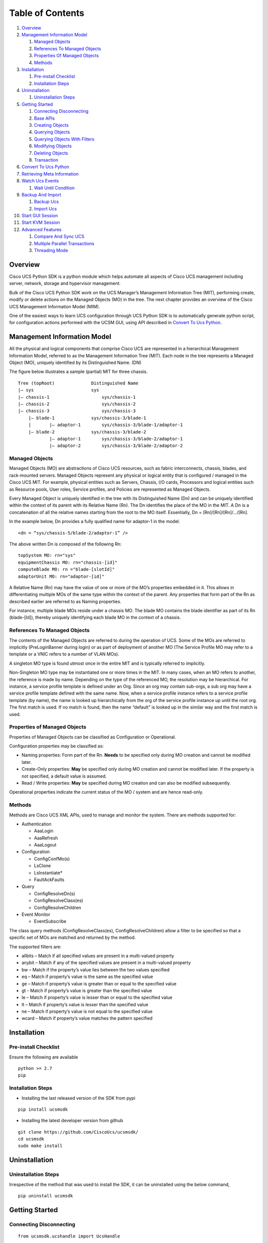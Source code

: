 Table of Contents
=================

1.  `Overview <#overview>`__
2.  `Management Information Model <#management-information-model>`__

    1. `Managed Objects <#managed-objects>`__
    2. `References To Managed
       Objects <#references-to-managed-objects>`__
    3. `Properties Of Managed
       Objects <#properties-of-managed-objects>`__
    4. `Methods <#methods>`__

3.  `Installation <#installation>`__

    1. `Pre-install Checklist <#pre-install-checklist>`__
    2. `Installation Steps <#installation-steps>`__

4.  `Uninstallation <#uninstallation>`__

    1. `Uninstallation Steps <#uninstallation-steps>`__

5.  `Getting Started <#getting-started>`__

    1. `Connecting Disconnecting <#connecting-disconnecting>`__
    2. `Base APIs <#basic-apis>`__
    3. `Creating Objects <#creating-objects>`__
    4. `Querying Objects <#querying-objects>`__
    5. `Querying Objects With
       Filters <#querying-objects-with-filters>`__
    6. `Modifying Objects <#modifying-objects>`__
    7. `Deleting Objects <#deleting-objects>`__
    8. `Transaction <#transaction>`__

6.  `Convert To Ucs Python <#convert-to-ucs-python>`__
7.  `Retrieving Meta Information <#retrieving-meta-information>`__
8.  `Watch Ucs Events <#watch-ucs-events>`__

    1. `Wait Until Condition <#wait-until-condition>`__

9.  `Backup And Import <#backup-and-import>`__

    1. `Backup Ucs <#backup-ucs>`__
    2. `Import Ucs <#import-ucs>`__

10. `Start GUI Session <#start-gui-session>`__
11. `Start KVM Session <#start-kvm-session>`__
12. `Advanced Features <#advanced-features>`__

    1. `Compare And Sync UCS <#compare-and-sync-ucs>`__
    2. `Multiple Parallel
       Transactions <#multiple-parallel-transactions>`__
    3. `Threading Mode <#threading-mode>`__

Overview
--------

Cisco UCS Python SDK is a python module which helps automate all aspects
of Cisco UCS management including server, network, storage and
hypervisor management.

Bulk of the Cisco UCS Python SDK work on the UCS Manager’s Management
Information Tree (MIT), performing create, modify or delete actions on
the Managed Objects (MO) in the tree. The next chapter provides an
overview of the Cisco UCS Management Information Model (MIM).

One of the easiest ways to learn UCS configuration through UCS Python
SDK is to automatically generate python script, for configuration
actions performed with the UCSM GUI, using API described in `Convert To
Ucs Python <#convert-to-ucs-python>`__.

Management Information Model
----------------------------

All the physical and logical components that comprise Cisco UCS are
represented in a hierarchical Management Information Model, referred to
as the Management Information Tree (MIT). Each node in the tree
represents a Managed Object (MO), uniquely identified by its
Distinguished Name. (DN)

The figure below illustrates a sample (partial) MIT for three chassis.

::

    Tree (topRoot)              Distinguished Name
    |— sys                      sys
    |— chassis-1                    sys/chassis-1
    |— chassis-2                    sys/chassis-2
    |— chassis-3                    sys/chassis-3
        |— blade-1              sys/chassis-3/blade-1
        |       |— adaptor-1        sys/chassis-3/blade-1/adaptor-1
        |— blade-2              sys/chassis-3/blade-2
                |— adaptor-1        sys/chassis-3/blade-2/adaptor-1
                |— adaptor-2        sys/chassis-3/blade-2/adaptor-2

Managed Objects
~~~~~~~~~~~~~~~

Managed Objects (MO) are abstractions of Cisco UCS resources, such as
fabric interconnects, chassis, blades, and rack-mounted servers. Managed
Objects represent any physical or logical entity that is configured /
managed in the Cisco UCS MIT. For example, physical entities such as
Servers, Chassis, I/O cards, Processors and logical entities such as
Resource pools, User roles, Service profiles, and Policies are
represented as Managed Objects.

Every Managed Object is uniquely identified in the tree with its
Distinguished Name (Dn) and can be uniquely identified within the
context of its parent with its Relative Name (Rn). The Dn identifies the
place of the MO in the MIT. A Dn is a concatenation of all the relative
names starting from the root to the MO itself. Essentially, Dn =
[Rn]/[Rn]/[Rn]/…/[Rn].

In the example below, Dn provides a fully qualified name for adaptor-1
in the model.

::

    <dn = “sys/chassis-5/blade-2/adaptor-1” />

The above written Dn is composed of the following Rn:

::

    topSystem MO: rn="sys"
    equipmentChassis MO: rn="chassis-[id]"
    computeBlade MO: rn ="blade-[slotId]"
    adaptorUnit MO: rn="adaptor-[id]"

A Relative Name (Rn) may have the value of one or more of the MO’s
properties embedded in it. This allows in differentiating multiple MOs
of the same type within the context of the parent. Any properties that
form part of the Rn as described earlier are referred to as Naming
properties.

For instance, multiple blade MOs reside under a chassis MO. The blade MO
contains the blade identifier as part of its Rn (blade-[Id]), thereby
uniquely identifying each blade MO in the context of a chassis.

References To Managed Objects
~~~~~~~~~~~~~~~~~~~~~~~~~~~~~

The contents of the Managed Objects are referred to during the operation
of UCS. Some of the MOs are referred to implicitly (PreLoginBanner
during login) or as part of deployment of another MO (The Service
Profile MO may refer to a template or a VNIC refers to a number of VLAN
MOs).

A singleton MO type is found utmost once in the entire MIT and is
typically referred to implicitly.

Non-Singleton MO type may be instantiated one or more times in the MIT.
In many cases, when an MO refers to another, the reference is made by
name. Depending on the type of the referenced MO, the resolution may be
hierarchical. For instance, a service profile template is defined under
an Org. Since an org may contain sub-orgs, a sub org may have a service
profile template defined with the same name. Now, when a service profile
instance refers to a service profile template (by name), the name is
looked up hierarchically from the org of the service profile instance up
until the root org. The first match is used. If no match is found, then
the name “default” is looked up in the similar way and the first match
is used.

Properties of Managed Objects
~~~~~~~~~~~~~~~~~~~~~~~~~~~~~

Properties of Managed Objects can be classified as Configuration or
Operational.

Configuration properties may be classified as:

-  Naming properties: Form part of the Rn. **Needs** to be specified
   only during MO creation and cannot be modified later.
-  Create-Only properties: **May** be specified only during MO creation
   and cannot be modified later. If the property is not specified, a
   default value is assumed.
-  Read / Write properties: **May** be specified during MO creation and
   can also be modified subsequently.

Operational properties indicate the current status of the MO / system
and are hence read-only.

Methods
~~~~~~~

Methods are Cisco UCS XML APIs, used to manage and monitor the system.
There are methods supported for:

-  Authentication

   -  AaaLogin
   -  AaaRefresh
   -  AaaLogout

-  Configuration

   -  ConfigConfMo(s)
   -  LsClone
   -  LsInstantiate\*
   -  FaultAckFaults

-  Query

   -  ConfigResolveDn(s)
   -  ConfigResolveClass(es)
   -  ConfigResolveChildren

-  Event Monitor

   -  EventSubscribe

The class query methods (ConfigResolveClass(es), ConfigResolveChildren)
allow a filter to be specified so that a specific set of MOs are matched
and returned by the method.

The supported filters are:

-  allbits – Match if all specified values are present in a multi-valued
   property
-  anybit – Match if any of the specified values are present in a
   multi-valued property
-  bw – Match if the property’s value lies between the two values
   specified
-  eq – Match if property’s value is the same as the specified value
-  ge – Match if property’s value is greater than or equal to the
   specified value
-  gt - Match if property’s value is greater than the specified value
-  le – Match if property’s value is lesser than or equal to the
   specified value
-  lt – Match if property’s value is lesser than the specified value
-  ne – Match if property’s value is not equal to the specified value
-  wcard – Match if property’s value matches the pattern specified

Installation
------------

Pre-install Checklist
~~~~~~~~~~~~~~~~~~~~~

Ensure the following are available

::

    python >= 2.7
    pip

Installation Steps
~~~~~~~~~~~~~~~~~~

-  Installing the last released version of the SDK from pypi

::

    pip install ucsmsdk

-  Installing the latest developer version from github

::

    git clone https://github.com/CiscoUcs/ucsmsdk/
    cd ucsmsdk 
    sudo make install

Uninstallation
--------------

Uninstallation Steps
~~~~~~~~~~~~~~~~~~~~

Irrespective of the method that was used to install the SDK, it can be
uninstalled using the below command,

::

    pip uninstall ucsmsdk

Getting Started
---------------

Connecting Disconnecting
~~~~~~~~~~~~~~~~~~~~~~~~

::

    from ucsmsdk.ucshandle import UcsHandle

    # Create a connection handle
    handle = UcsHandle("192.168.1.1", "admin", "password")

    # Login to the server
    handle.login()

    # Logout from the server
    handle.logout()

Refer `UcsHandle API
Reference <https://ciscoucs.github.io/ucsmsdk_docs/ucsmsdk.html#module-ucsmsdk.ucshandle>`__
for detailed parameter sets to ``UcsHandle``

Base APIs
~~~~~~~~~

The SDK provides APIs to enable CRUD operations.

-  **C**\ reate an object - ``add_mo``
-  **R**\ etrieve an object -
   ``query_dn``,\ ``query_classid``,\ ``query_dns``,\ ``query_classids``
-  **U**\ pdate an object - ``set_mo``
-  **D**\ elete an object - ``delete_mo``

The above APIs can be bunched together in a transaction (All or None).
``commit_mo`` commits the changes made using the above APIs.

All these methods are invoked on a ``UcsHandle`` instance. We refer it
by ``handle`` in all the examples here-after. Refer to the `Connecting
Disconnecting <#connecting-disconnecting>`__ to create a new handle.

Creating Objects
~~~~~~~~~~~~~~~~

Creating managed objects is done via ``add_mo`` API.

Example:

The below example creates a new Service Profile(\ ``LsServer``) Object
under the parent ``org-root``

::

    from ucsmsdk.mometa.ls.LsServer import LsServer

    sp = LsServer(parent_mo_or_dn="org-root", name="sp_demo")
    handle.add_mo(sp)

**note**: the changes will only be sent to server when
``handle.commit()`` is called.

`Add Mo API
reference <https://ciscoucs.github.io/ucsmsdk_docs/ucsmsdk.html#ucsmsdk.ucshandle.UcsHandle.add_mo>`__

Querying Objects
~~~~~~~~~~~~~~~~

-  Querying Objects via Distinguished Name (DN)

   ::

       object = handle.query_dn("org-root/ls-sp_demo")

-  Querying Multiple Objects via Multiple Distinguished Names (DN)

   The returned object is a dictionary in ``{dn:object}`` format

   ::

       object_dict = handle.query_dn("org-root/ls-sp_demo1", "org-root")

-  Querying Objects via class Id

   The below returns all objects of type ``orgOrg``

   ::

       object_array = handle.query_classid("orgOrg")

-  Querying Objects via multiple class Ids

   The below returns all objects of type ``orgOrg`` and ``fabricVlan``.
   The output is a dictionary of format ``{classId: [objects]}``

   ::

       object_dict = handle.query_classid("orgOrg", "fabricVlan")

`Query DN API
reference <https://ciscoucs.github.io/ucsmsdk_docs/ucsmsdk.html#ucsmsdk.ucshandle.UcsHandle.query_dn>`__

`Query DNs API
reference <https://ciscoucs.github.io/ucsmsdk_docs/ucsmsdk.html#ucsmsdk.ucshandle.UcsHandle.query_dns>`__

`Query Class Id API
reference <https://ciscoucs.github.io/ucsmsdk_docs/ucsmsdk.html#ucsmsdk.ucshandle.UcsHandle.query_classid>`__

`Query Class Ids API
reference <https://ciscoucs.github.io/ucsmsdk_docs/ucsmsdk.html#ucsmsdk.ucshandle.UcsHandle.query_classids>`__

Querying Objects With Filters
~~~~~~~~~~~~~~~~~~~~~~~~~~~~~

Filter is passed as string parameter to
``query_dn``,\ ``query_dns``,\ ``query_classid``,\ ``query_classids``
methods

-  Basic usage:

   A basic filter string is of ``(prop_name, prop_value)`` format,

   ::

       filter_str = '(name, "demo_1")'
       sp = handle.query_classid(class_id="LsServer", filter_str=filter_str)

-  Specific usage:

   To have more control on the filter behaviour use the extended filter
   format, ``(prop_name, prop_value, filter_type)``

   **filter\_type**:

   -  ``re``: Default, regex match.
   -  ``eq``: equal, exact match.
   -  ``ne``: not equal
   -  ``ge``: greater than and equal to
   -  ``gt``: greater than
   -  ``le``: less than and equal to
   -  ``lt``: less than

   An example of an exact match,

   ::

       filter_str = '(name, "demo_1", type="eq")'
       sp = handle.query_classid(class_id="LsServer", filter_str=filter_str)

-  Complex filters - combination of multiple conditions:

   The below checks for ``(name == "demo")`` or
   ``(name == *demo_1* and name == [0-9]_1)``

   ::

       filter_str = '''(name, "demo", type="eq") or ((name, "demo_1") and 
                                                   (name, "[0-9]_1"))'''
       sp = handle.query_classid(class_id="LsServer", filter_str=filter_str)

   **note**: ``'''`` here is used as a multiline string

Modifying Objects
~~~~~~~~~~~~~~~~~

``set_mo`` is used for updating an existing object

::

    # Query for an existing Mo
    sp = handle.query_dn("org-root/ls-sp_demo")

    # Update description of the service profile
    sp.descr = "demo_descr"

    # Add it to the on-going transaction
    handle.set_mo(sp)

**note**: The changes will not be sent to the server until a
``commit()`` is invoked.

`Set Mo API
reference <https://ciscoucs.github.io/ucsmsdk_docs/ucsmsdk.html#ucsmsdk.ucshandle.UcsHandle.set_mo>`__

Deleting Objects
~~~~~~~~~~~~~~~~

``remove_mo`` is used for removing an object

::

    # Query for an existing Mo
    sp = handle.query_dn("org-root/ls-sp_demo")

    # Remove the object
    handle.remove_mo(sp)

**note**: The changes will not be sent to the server until a
``commit()`` is invoked.

`Remove Mo API
reference <https://ciscoucs.github.io/ucsmsdk_docs/ucsmsdk.html#ucsmsdk.ucshandle.UcsHandle.remove_mo>`__

Transaction
~~~~~~~~~~~

API operations are batched together by default until a ``commit()`` is
invoked.

In the below code, the objects are created only when ``commit`` is
invoked. If there is a failure in one of the steps, then no changes are
committed to the server.

::

    from ucsmsdk.mometa.ls.LsServer import LsServer

    sp1 = LsServer(parent_mo_or_dn="org-root", name="sp_demo1")
    handle.add_mo(sp1)

    sp2 = LsServer(parent_mo_or_dn="org-root", name="sp_demo2")
    handle.add_mo(sp2)

    # commit the changes to server
    handle.commit()

Convert To Ucs Python
---------------------

Wouldn't it be cool if you did not have to know the SDK much to be able
to automate operations based off it?

Welcome the ``convert_to_ucs_python`` API.

**Assumption**:

-  User knows to do an operation via the JAVA based UCSM GUI
-  UCSM UI and ``convert_to_ucs_python`` should be launched on the same
   client machine.

**Basic Idea**:

-  launch the JAVA based UCSM UI
-  launch the python shell and invoke ``convert_to_ucs_python``
-  perform the desired operation on the UI
-  ``convert_to_ucs_python`` monitors the operation and generates
   equivalent python script for the same.

**How it works**:

-  UCSM GUI logs all the activities that are performed via it, and the
   python shell monitors that log to generate the equivalent python
   script. Since the logging is local to the machine where the UI is
   running, ``convert_to_ucs_python`` also must run on the same machine.

**Sample Usage**:

Step 1 - Launch the UCSM GUI.

::

    from ucsmsdk.utils.ucsguilaunch import ucs_gui_launch
    from ucsmsdk.ucshandle import UcsHandle

    # Login to the server
    handle = UcsHandle(<ip>, <username>, <password>)
    handle.login()

    # launch the UCSM GUI
    ucs_gui_launch(handle)

Step 2 - Run ``convert_to_ucs_python``

The CLI will go into a listen mode until ``Ctrl+C`` is pressed again.
Until then it prints equivalent script for operations done on the UI.

-  Print the equivalent script to console

::

    from ucsmsdk.utils.converttopython import convert_to_ucs_python

    convert_to_ucs_python()

-  Print the equivalent script to console, also print the XMLs that the
   UI sends out

::

    from ucsmsdk.utils.converttopython import convert_to_ucs_python

    convert_to_ucs_python(dump_xml=True)

-  Output the script to a file

::

    from ucsmsdk.utils.converttopython import convert_to_ucs_python

    file_path = r”/home/user/pythoncode.py”

    convert_to_ucs_python(dump_to_file=True, dump_file_path=file_path)

-  XML to python

::

    xml_str=’‘’<configConfRename 
                    dn=”org-root/ls-ra1” 
                    inNewName=”ra2” 
                    inHierarchical=”false”> 
                    </configConfRename>’‘’

    convert_to_ucs_python(xml=True, request=xml_str)

API documentation: \ ``convert_to_ucs_python``\ 

**note**:

The path of UCSM UI logs differs based on the OS and so sometimes the
``convert_to_ucs_python`` API may not be able to autodetect the path.
The following workaround can be applied in such cases,

-  Manually find the path to UCSM UI logs

::


    $ sudo find / -name '.ucsm' 
    ./Library/Application Support/Oracle/Java/Deployment/log/.ucsm 
    $

-  Run ``convert_to_ucs_python`` by specifying the ``path``

::

    from ucsmsdk.utils.converttopython import convert_to_ucs_python

    convert_to_ucs_python(gui_log=True, path=<path that was found above>)

Retrieving Meta Information
---------------------------

``get_meta_info`` is useful for getting information about a Managed
object.

::

    from ucsmsdk.ucscoreutils import get_meta_info  

    class_meta = get_meta_info("FabricVlan")
    print class_meta

The below sample output starts with a tree view of where FabricVlan
fits, its parents and childrens, followed by MO information. It then
shows information about properties of the MO.

-  Mo Property information:

   -  ``xml_attribute`` - the name of the property as expected by the
      server.
   -  ``field_type`` - type of the field
   -  ``min_version`` - Ucs server release in which the property was
      first introduced
   -  ``access`` - defines if a property is
      interal/user-readable/user-writable
   -  property restrictions:

      -  ``min_length`` - minimum length for string property type
      -  ``max_length`` - maximum length for string property type
      -  ``pattern`` - allowed patterns, regexs
      -  ``value_set`` - set of allowed values for this property
      -  ``range_val`` - range for int/uint values

sample output: (truncated)

::

    [FabricEthEstc]
    [FabricEthEstcCloud]
    [FabricEthLan]
    [FabricLanCloud]
      |-FabricVlan
         |-FabricEthMonFiltEp
         |-FabricEthMonSrcEp
         |-FabricEthVlanPc
         |  |-FaultInst
         |-FabricEthVlanPortEp
         |  |-FaultInst
         |-FabricPoolableVlan
         |-FabricSwSubGroup
         |  |-FabricEthVlanPortEp
         |  |  |-FaultInst
         |  |-FabricFcoeVsanPortEp
         |     |-FaultInst
         |-FaultInst

    ClassId                         FabricVlan  
    -------                         ----------
    xml_attribute                   :fabricVlan  
    rn                              :net-[name]  
    min_version                     :1.0(1e)  
    access                          :InputOutput  
    access_privilege                :['admin', 'ext-lan-config', 'ext-lan-policy']  
    parents                         :[u'fabricEthEstc', u'fabricEthEstcCloud', u'fabricEthLan', u'fabricLanCloud']  
    children                        :[u'fabricEthMonFiltEp', u'fabricEthMonSrcEp', u'fabricEthVlanPc', u'fabricEthVlanPortEp', u'fabricPoolableVlan', u'fabricSwSubGroup', u'faultInst']

    Property                        assoc_primary_vlan_state  
    --------                        ------------------------
    xml_attribute                   :assocPrimaryVlanState  
    field_type                      :string  
    min_version                     :2.2(2c)  
    access                          :READ_ONLY  
    min_length                      :None  
    max_length                      :None  
    pattern                         :None  
    value_set                       :['does-not-exists', 'is-empty', 'is-in-error-state', 'is-not-primary-type', 'ok']  
    range_val                       :[]

    Property                        assoc_primary_vlan_switch_id  
    --------                        ----------------------------
    xml_attribute                   :assocPrimaryVlanSwitchId  
    field_type                      :string  
    min_version                     :2.2(2c)  
    access                          :READ_ONLY  
    min_length                      :None  
    max_length                      :None  
    pattern                         :None  
    value_set                       :['A', 'B', 'NONE']  
    range_val                       :[]

Watch Ucs Events
----------------

Wait Until Condition
~~~~~~~~~~~~~~~~~~~~

``wait_for_event`` is used to wait until a specific condition.

It works by monitoring the Ucs Event Channel or by periodically polling
the server. Polling mode is used when ``poll_sec`` argument is specified.
Specifying a timeout is highly recommended.

Arguments:

-  mo: object that is monitored
-  prop: prop to check
-  value: success value
-  cb: done callback
-  timeout: (Optional) timeout in seconds
-  poll_sec: (Optional) polling interval in seconds when using poll mode

::

    def done_callback(mo_change_event):
        print mo_change_event.mo


    sp_mo = handle.query_dn("org-root/ls-sp_demo")  

    # call done_callback when (sp_mo.descr == "demo")
    handle.wait_for_event(sp_mo, "descr", "demo", done_callback)


Backup And Import
-----------------

Backup Ucs
~~~~~~~~~~

``backup_ucs`` is used to take backup of a Ucs server

Type of backups:

-  ``fullstate``
-  ``config-logical``
-  ``config-system``
-  ``config-all``

::

    from ucsmsdk.utils.ucsbackup import backup_ucs

    backup_dir = “/home/user/backup”
    backup_filename = “config_backup.xml”

    backup_ucs(handle, 
                 backup_type=”config-logical”, 
                 file_dir= backup_dir, 
                 file_name= backup_filename)

`Backup Ucs API
Reference <https://ciscoucs.github.io/ucsmsdk_docs/ucsmsdk.utils.html#ucsmsdk.utils.ucsbackup.backup_ucs>`__

Import Ucs
~~~~~~~~~~

``import_ucs_backup`` is used to import an existing backup to a Ucs
server

::

    from ucsmsdk.utils.ucsbackup import import_ucs_backup

    import_dir = “/home/user/backup”
    import_filename = “config_backup.xml”

    import_ucs_backup(handle, 
                         file_dir=import_dir, 
                         file_name=import_filename)

`Import Ucs API
Reference <https://ciscoucs.github.io/ucsmsdk_docs/ucsmsdk.utils.html#ucsmsdk.utils.ucsbackup.import_ucs_backup>`__

Start GUI Session
-----------------

``ucs_gui_launch`` is used to launch UCSM JAVA GUI.

This method assumes that the required JAVA installation for UCSM UI is
already present.

::

    from ucsmsdk.utils.ucsguilaunch import ucs_gui_launch

    ucs_gui_launch(handle)

`Start UCS GUI API
Reference <https://ciscoucs.github.io/ucsmsdk_docs/ucsmsdk.utils.html#ucsmsdk.utils.ucsguilaunch.ucs_gui_launch>`__

**note**: This method is specific to launching UCSM JAVA GUI. It does
not work for UCSM HTML UI

Start KVM Session
-----------------

``ucs_kvm_launch`` is used to launch KVM for a service profile or a
server(blade/rack)

-  Launch KVM for a specified service profile MO

::

    from ucsmsdk.utils.ucskvmlaunch import ucs_kvm_launch

    # sp_mo is of type LsServer
    ucs_kvm_launch(handle, service_profile=sp_mo)

-  Launch KVM for a specified Blade server

::

    from ucsmsdk.utils.ucskvmlaunch import ucs_kvm_launch

    # blade_mo is of type ComputeBlade
    ucs_kvm_launch(handle, blade=blade_mo)

-  launch KVM for a specified Rack server

::

    from ucsmsdk.utils.ucskvmlaunch import ucs_kvm_launch

    # rack_mo is of type ComputeRackUnit
    ucs_kvm_launch(handle, rack_unit=rack_mo)

`Start KVM Session API
Reference <https://ciscoucs.github.io/ucsmsdk_docs/ucsmsdk.utils.html#ucsmsdk.utils.ucskvmlaunch.ucs_kvm_launch>`__

Advanced Features
-----------------

Compare And Sync UCS
~~~~~~~~~~~~~~~~~~~~

``compare_ucs_mo`` is used to compare objects with same ``dn`` across
different Ucs Domains.

Compare objects with same DN on different domains

::

    dn_to_compare = ”org-root/ls-sp”
    ref_mo = [ref_handle.query_dn(dn=dn_to_compare)] 
    diff_mo = [diff_handle.query_dn(dn=dn_to_compare)] 

    difference = compare_ucs_mo(ref_mo, diff_mo)

``sync_ucs_mo`` is used to sync changes that are found using
``compare_ucs_mo``

::

    # difference parameter is the output of compare_ucs_mo
    sync_ucs_mo(ref_handle, 
                  difference=difference, 
                  delete_not_present=True)

Multiple Parallel Transactions
~~~~~~~~~~~~~~~~~~~~~~~~~~~~~~

Optional ``tag`` parameter in ``add_mo``, ``set_mo``, ``remove_mo``,
``commit`` provides a scope to transaction.

This enables multiple parallel transactions,

::

    handle.add_mo(mo1, tag="trans_1")  
    handle.add_mo(mo2, tag="trans_2")  
    handle.add_mo(mo3, tag="trans_1")  
    handle.remove_mo(mo4, tag="trans_2")

    # Commit transaction #2
    handle.commit(tag="trans_2")

    handle.add_mo(mo5, tag="trans_1")

    # Commit transaction #1
    handle.commit(tag="trans_1")  

Threading Mode
~~~~~~~~~~~~~~

This mode is useful, when the application that uses the SDK is threaded
and it intends to use the SDK using its multiple threads.

-  Enable threaded mode

   ::

       handle.set_mode_threading()

-  Disable threaded mode

   ::

       handle.unset_mode_threading()

When threading mode is enabled the transaction context isolation is
automatically provided on a thread level (even when the ``tag``
parameter is not explicitly specified). Thread names are automatically
used as ``tag`` parameter internally.
